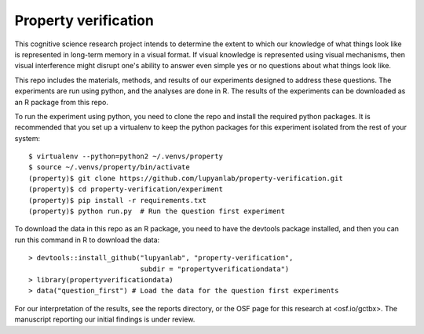 Property verification
=====================

This cognitive science research project intends to determine the extent to
which our knowledge of what things look like is represented in long-term memory
in a visual format. If visual knowledge is represented using visual mechanisms,
then visual interference might disrupt one's ability to answer even
simple yes or no questions about what things look like.

This repo includes the materials, methods, and results of our experiments
designed to address these questions. The experiments are run using python, and
the analyses are done in R. The results of the experiments can be downloaded as
an R package from this repo.

To run the experiment using python, you need to clone the repo and install
the required python packages. It is recommended that you set up a virtualenv
to keep the python packages for this experiment isolated from the rest of your
system::

    $ virtualenv --python=python2 ~/.venvs/property
    $ source ~/.venvs/property/bin/activate
    (property)$ git clone https://github.com/lupyanlab/property-verification.git
    (property)$ cd property-verification/experiment
    (property)$ pip install -r requirements.txt
    (property)$ python run.py  # Run the question first experiment

To download the data in this repo as an R package, you need to have the
devtools package installed, and then you can run this command in R to
download the data::

    > devtools::install_github("lupyanlab", "property-verification",
                               subdir = "propertyverificationdata")
    > library(propertyverificationdata)
    > data("question_first") # Load the data for the question first experiments

For our interpretation of the results, see the reports directory, or the
OSF page for this research at <osf.io/gctbx>. The manuscript reporting our
initial findings is under review.
